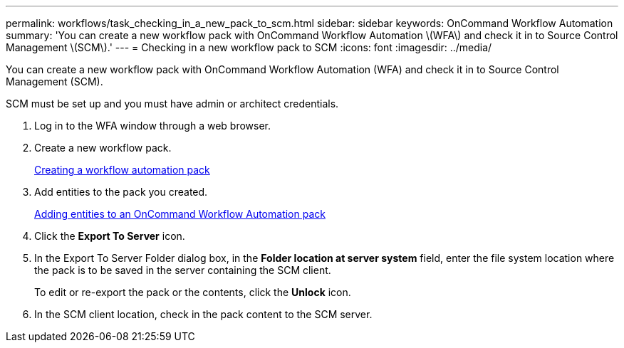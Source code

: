 ---
permalink: workflows/task_checking_in_a_new_pack_to_scm.html
sidebar: sidebar
keywords: OnCommand Workflow Automation
summary: 'You can create a new workflow pack with OnCommand Workflow Automation \(WFA\) and check it in to Source Control Management \(SCM\).'
---
= Checking in a new workflow pack to SCM
:icons: font
:imagesdir: ../media/

You can create a new workflow pack with OnCommand Workflow Automation (WFA) and check it in to Source Control Management (SCM).

SCM must be set up and you must have admin or architect credentials.

. Log in to the WFA window through a web browser.
. Create a new workflow pack.
+
xref:task_creating_a_workflow_automation_pack.adoc[Creating a workflow automation pack]

. Add entities to the pack you created.
+
xref:task_adding_entity_to_a_workflow_automation_pack.adoc[Adding entities to an OnCommand Workflow Automation pack]

. Click the *Export To Server* icon.
. In the Export To Server Folder dialog box, in the *Folder location at server system* field, enter the file system location where the pack is to be saved in the server containing the SCM client.
+
To edit or re-export the pack or the contents, click the *Unlock* icon.

. In the SCM client location, check in the pack content to the SCM server.

